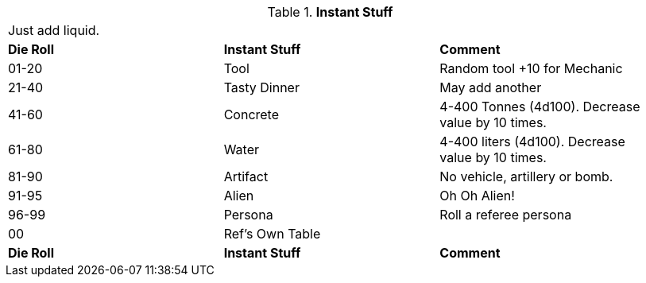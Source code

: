 // Table 48.16 Instant Stuff
.*Instant Stuff*
[width="95%",cols="^,2*<",frame="all", stripes="even"]
|===
3+<|Just add liquid. 
s|Die Roll
s|Instant Stuff
s|Comment

|01-20
|Tool
|Random tool +10 for Mechanic

|21-40
|Tasty Dinner
|May add another

|41-60
|Concrete
|4-400 Tonnes (4d100). Decrease value by 10 times.

|61-80
|Water
|4-400 liters (4d100). Decrease value by 10 times.

|81-90
|Artifact
|No vehicle, artillery or bomb.

|91-95
|Alien
|Oh Oh Alien!

|96-99
|Persona
|Roll a referee persona

|00
|Ref's Own Table
|

s|Die Roll
s|Instant Stuff
s|Comment


|===
